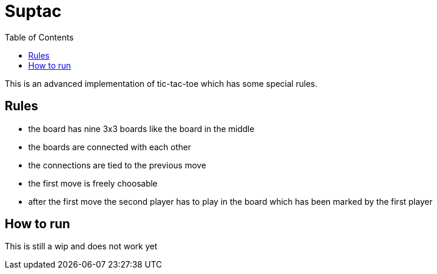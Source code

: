 = Suptac
:toc:

This is an advanced implementation of tic-tac-toe which has some special rules.

== Rules

* the board has nine 3x3 boards like the board in the middle
* the boards are connected with each other
* the connections are tied to the previous move
* the first move is freely choosable
* after the first move the second player has to play in the board which has been marked by the first player

== How to run

This is still a wip and does not work yet
